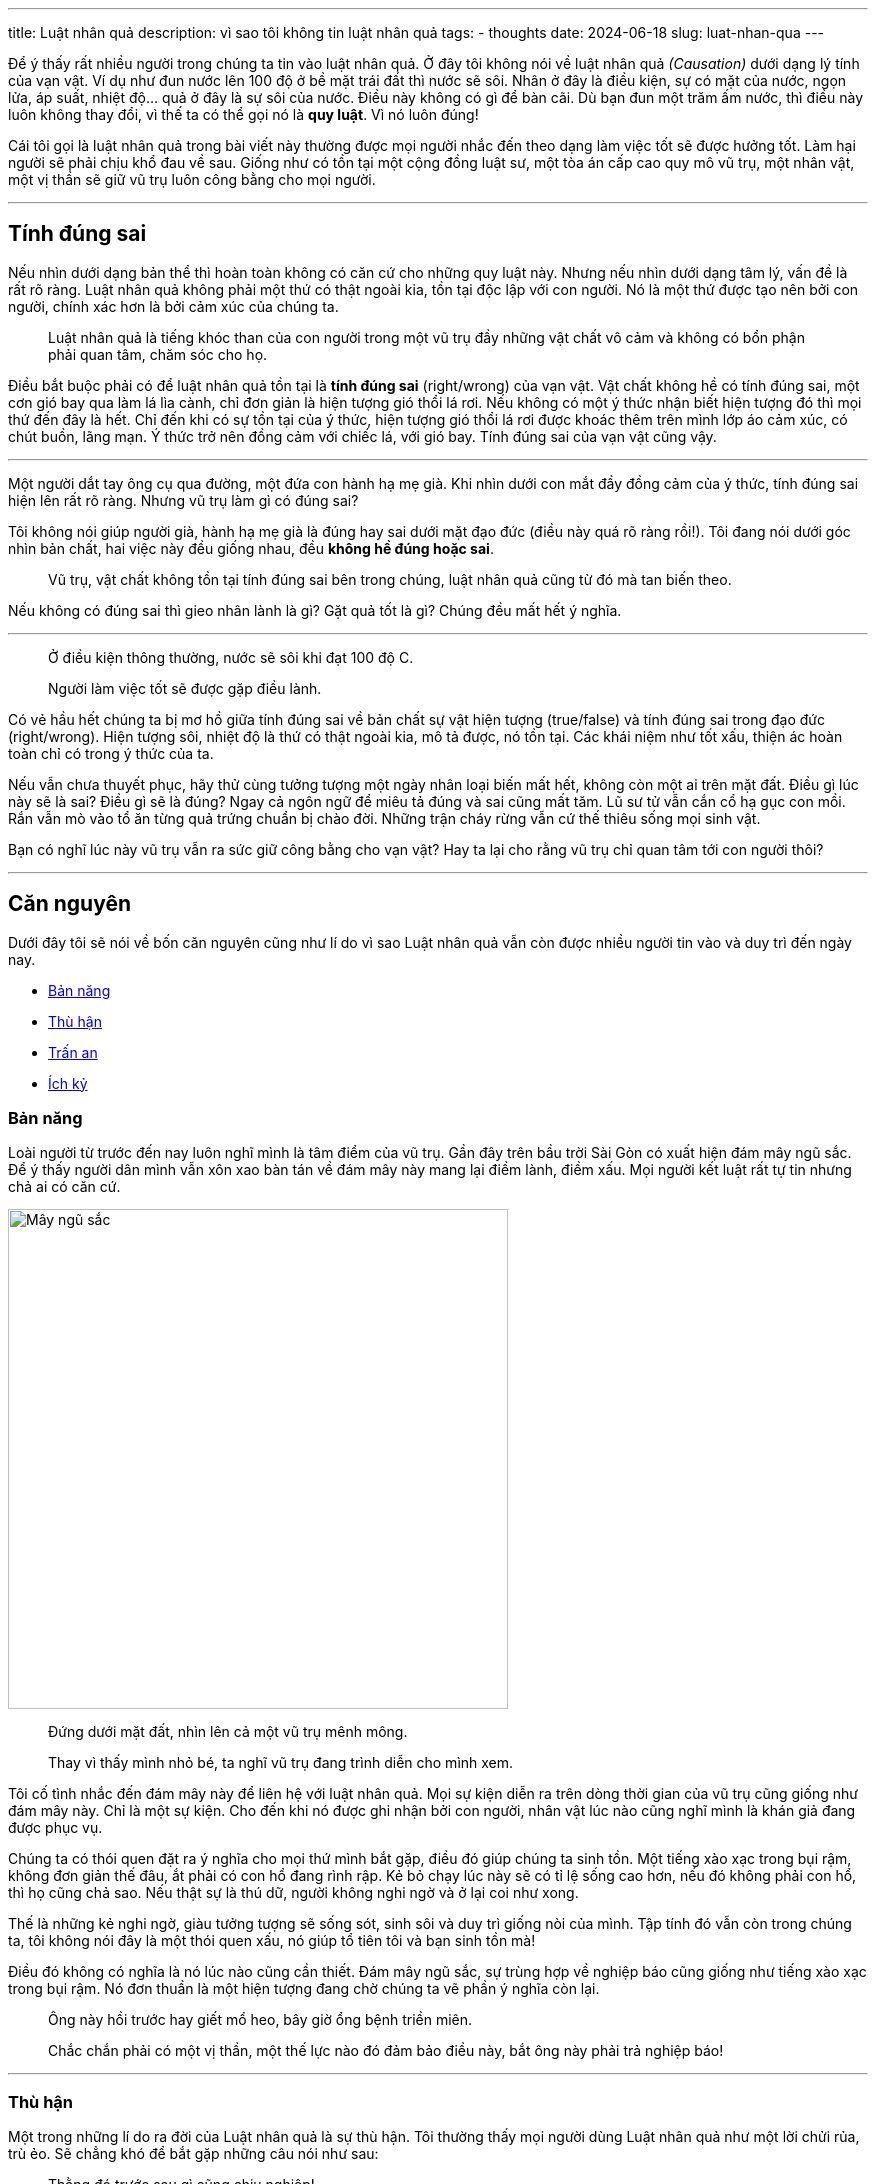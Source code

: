 ---
title: Luật nhân quả
description: vì sao tôi không tin luật nhân quả
tags:
    - thoughts
date: 2024-06-18
slug: luat-nhan-qua
---

Để ý thấy rất nhiều người trong chúng ta tin vào luật nhân quả.
Ở đây tôi không nói về luật nhân quả _(Causation)_ dưới dạng lý tính của vạn vật.
Ví dụ như đun nước lên 100 độ ở bề mặt trái đất thì nước sẽ sôi.
Nhân ở đây là điều kiện, sự có mặt của nước, ngọn lửa, áp suất, nhiệt độ... quả ở đây là sự sôi của nước.
Điều này không có gì để bàn cãi.
Dù bạn đun một trăm ấm nước, thì điều này luôn không thay đổi, vì thế ta có thể gọi nó là *quy luật*.
Vì nó luôn đúng!

Cái tôi gọi là luật nhân quả trong bài viết này thường được mọi người nhắc đến theo dạng làm việc tốt sẽ được hưởng tốt.
Làm hại người sẽ phải chịu khổ đau về sau.
Giống như có tồn tại một cộng đồng luật sư, một tòa án cấp cao quy mô vũ trụ, một nhân vật, một vị thần sẽ giữ vũ trụ luôn công bằng cho mọi người.

---

== Tính đúng sai

Nếu nhìn dưới dạng bản thể thì hoàn toàn không có căn cứ cho những quy luật này.
Nhưng nếu nhìn dưới dạng tâm lý, vấn đề là rất rõ ràng.
Luật nhân quả không phải một thứ có thật ngoài kia, tồn tại độc lập với con người.
Nó là một thứ được tạo nên bởi con người, chính xác hơn là bởi cảm xúc của chúng ta.

> Luật nhân quả là tiếng khóc than của con người trong một vũ trụ đầy những vật chất vô cảm và không có bổn phận phải quan tâm, chăm sóc cho họ.

Điều bắt buộc phải có để luật nhân quả tồn tại là *tính đúng sai* (right/wrong) của vạn vật.
Vật chất không hề có tính đúng sai, một cơn gió bay qua làm lá lìa cành, chỉ đơn giản là hiện tượng gió thổi lá rơi.
Nếu không có một ý thức nhận biết hiện tượng đó thì mọi thứ đến đây là hết.
Chỉ đến khi có sự tồn tại của ý thức, hiện tượng gió thổi lá rơi được khoác thêm trên mình lớp áo cảm xúc, có chút buồn, lãng mạn.
Ý thức trở nên đồng cảm với chiếc lá, với gió bay.
Tính đúng sai của vạn vật cũng vậy.

---

Một người dắt tay ông cụ qua đường, một đứa con hành hạ mẹ già.
Khi nhìn dưới con mắt đầy đồng cảm của ý thức, tính đúng sai hiện lên rất rõ ràng.
Nhưng vũ trụ làm gì có đúng sai?

Tôi không nói giúp người già, hành hạ mẹ già là đúng hay sai dưới mặt đạo đức (điều này quá rõ ràng rồi!).
Tôi đang nói dưới góc nhìn bản chất, hai việc này đều giống nhau, đều *không hề đúng hoặc sai*.

> Vũ trụ, vật chất không tồn tại tính đúng sai bên trong chúng, luật nhân quả cũng từ đó mà tan biến theo.

Nếu không có đúng sai thì gieo nhân lành là gì? Gặt quả tốt là gì? Chúng đều mất hết ý nghĩa.

---

> Ở điều kiện thông thường, nước sẽ sôi khi đạt 100 độ C.

> Người làm việc tốt sẽ được gặp điều lành.

Có vẻ hầu hết chúng ta bị mơ hồ giữa tính đúng sai về bản chất sự vật hiện tượng (true/false) và tính đúng sai trong đạo đức (right/wrong).
Hiện tượng sôi, nhiệt độ là thứ có thật ngoài kia, mô tả được, nó tồn tại.
Các khái niệm như tốt xấu, thiện ác hoàn toàn chỉ có trong ý thức của ta.

Nếu vẫn chưa thuyết phục, hãy thử cùng tưởng tượng một ngày nhân loại biến mất hết, không còn một ai trên mặt đất.
Điều gì lúc này sẽ là sai? Điều gì sẽ là đúng?
Ngay cả ngôn ngữ để miêu tả đúng và sai cũng mất tăm.
Lũ sư tử vẫn cắn cổ hạ gục con mồi.
Rắn vẫn mò vào tổ ăn từng quả trứng chuẩn bị chào đời.
Những trận cháy rừng vẫn cứ thế thiêu sống mọi sinh vật.

Bạn có nghĩ lúc này vũ trụ vẫn ra sức giữ công bằng cho vạn vật?
Hay ta lại cho rằng vũ trụ chỉ quan tâm tới con người thôi?

---

== Căn nguyên

Dưới đây tôi sẽ nói về bốn căn nguyên cũng như lí do vì sao Luật nhân quả vẫn còn được nhiều người tin vào và duy trì đến ngày nay.

- link:#survival-instinct[Bản năng]
- link:#hatred[Thù hận]
- link:#peace-of-mind[Trấn an]
- link:#selfishness[Ích kỷ]

[#survival-instinct]
=== Bản năng

Loài người từ trước đến nay luôn nghĩ mình là tâm điểm của vũ trụ.
Gần đây trên bầu trời Sài Gòn có xuất hiện đám mây ngũ sắc.
Để ý thấy người dân mình vẫn xôn xao bàn tán về đám mây này mang lại điềm lành, điềm xấu.
Mọi người kết luật rất tự tin nhưng chả ai có căn cứ.

image::may-ngu-sac.webp[Mây ngũ sắc, width=500, align=center]

> Đứng dưới mặt đất, nhìn lên cả một vũ trụ mênh mông.
>
> Thay vì thấy mình nhỏ bé, ta nghĩ vũ trụ đang trình diễn cho mình xem.

Tôi cố tình nhắc đến đám mây này để liên hệ với luật nhân quả.
Mọi sự kiện diễn ra trên dòng thời gian của vũ trụ cũng giống như đám mây này.
Chỉ là một sự kiện.
Cho đến khi nó được ghi nhận bởi con người, nhân vật lúc nào cũng nghĩ mình là khán giả đang được phục vụ.

Chúng ta có thói quen đặt ra ý nghĩa cho mọi thứ mình bắt gặp, điều đó giúp chúng ta sinh tồn.
Một tiếng xào xạc trong bụi rậm, không đơn giản thế đâu, ắt phải có con hổ đang rình rập.
Kẻ bỏ chạy lúc này sẽ có tỉ lệ sống cao hơn, nếu đó không phải con hổ, thì họ cũng chả sao.
Nếu thật sự là thú dữ, người không nghi ngờ và ở lại coi như xong.

Thế là những kẻ nghi ngờ, giàu tưởng tượng sẽ sống sót, sinh sôi và duy trì giống nòi của mình.
Tập tính đó vẫn còn trong chúng ta, tôi không nói đây là một thói quen xấu, nó giúp tổ tiên tôi và bạn sinh tồn mà!

Điều đó không có nghĩa là nó lúc nào cũng cần thiết. Đám mây ngũ sắc, sự trùng hợp về nghiệp báo cũng giống như tiếng xào xạc trong bụi rậm.
Nó đơn thuần là một hiện tượng đang chờ chúng ta vẽ phần ý nghĩa còn lại.

> Ông này hồi trước hay giết mổ heo, bây giờ ổng bệnh triền miên.
>
> Chắc chắn phải có một vị thần, một thế lực nào đó đảm bảo điều này, bắt ông này phải trả nghiệp báo!

---

[#hatred]
=== Thù hận

Một trong những lí do ra đời của Luật nhân quả là sự thù hận.
Tôi thường thấy mọi người dùng Luật nhân quả như một lời chửi rủa, trù ẻo.
Sẽ chẳng khó để bắt gặp những câu nói như sau:

> Thằng đó trước sau gì cũng chịu nghiệp!

> Nhân quả không chừa một ai, chờ đi con!

Luật nhân quả ở đây được dùng giống như một món vũ khí bằng ngôn từ.
Khi chửi chưa đã, người ta chuyển sang rủa.
Như đặt một lời nguyền cho tương lai của đối phương.
Còn khi gặp người đang trả hậu quả cho việc làm ác trong quá khứ, Luật nhân quả thành lời lăng mạ đầy hả hê.

> Đáng đời con này, sống ở đời gieo nhân nào gặp quả nấy nha con!

> Hồi đó ăn ở tốt thì giờ đâu có vậy!

Tất nhiên chả có gì tốt đẹp khi dùng một thứ luật hư cấu chỉ để chửi rủa người khác.
Quan niệm của tôi là dù ai có làm sai thì ta cũng không có quyền chửi rủa họ.
Vì nếu có cùng một quá khứ, tuổi thơ, cuộc đời, chắc hẵn ta cũng sẽ làm y hệt họ.

Tôi cho rằng những tội phạm nên được cách ly khỏi xã hội để ngăn họ tiếp tục hại người khác.
Nhưng không có nghĩa là ta có quyền chửi rủa, lăng mạ họ.
Vấn đề này tôi đã nói kĩ hơn ở bài viết link:/diet-nhung-thu-han[Diệt những thù hận].

---

[#peace-of-mind]
=== Trấn an

Một nguyên nhân ra đời khác của Luật nhân quả là để thỏa mãn nhu cầu được an tâm của chúng ta.
Khi cực khổ, Luật nhân quả sẽ đảm bảo tương lai bạn được bù đắp.
Tại sao ư?
Vì đó là luật chúng ta đặt ra, và nó phải đúng chứ!

Đối với tôi đây là một dạng tích cực độc hại (toxic positivity).
Kỳ vọng vào một điều không có gì đảm bảo chỉ khiến bạn có thêm cơ hội để phải thất vọng.
Đồng thời điều này sẽ *đặt ý thức của ta vào tương lai*, một nơi không có thật!

> Hôm nay cực khổ chắc chắn ngày mai tôi sẽ được êm ấm.

> Cố lên, mọi thứ ta làm hôm nay đều sẽ được bù đắp trong tương lai!

Khi đầu óc đầy những lời động viên vô căn cứ và mơ hồ, sự tập trung của ta cũng sẽ bị phân tán theo.
Khi cứ nghĩ về một tương lai tươi đẹp hơn hiện tại, ta sẽ quên đi những cái đẹp (có thể là hiếm hoi) của giây phút hiện tại.
Cứ thế, sẽ có lúc ta quên rằng chính hiện tại là thứ trong tầm kiểm soát, tương lai thì không ai biết được.

Lúc này chúng ta sẽ chỉ quan tâm tới kết quả của hành động của mình.
Đối với tôi, những phút giây không nghĩ về hiện tại là những phút giây chết của cuộc đời.
Có thể bạn sẽ liên hệ và nghĩ rằng tôi đang khinh rẻ việc lên kế hoạch.
Không không!!!

Cho dù có lên kế hoạch cho tương lai, cũng phải kết lại bằng câu hỏi "vậy *bây giờ* chúng ta có thể làm gì?".
Hay nói cách khác, đối với tôi mục đích của việc lên kế hoạch là *rất quan trọng* và là để nhìn ra *việc cần làm ở hiện tại*.

Tôi rất đồng cảm với những người đang cực khổ và không mong gì hơn có một ngày được đền đáp.
Có thể tôi chưa khổ tới mức vô vọng, nhưng cũng từng có lúc chỉ mong đến một ngày mai tốt đẹp hơn.
Bạn có thể xem tôi như thằng dạy đời và tỏ ra cao thượng nhưng thật sự, *hãy chú tâm vào hiện tại*.

Dù nó có khó khăn cũng đừng quá mơ mộng một ngày tương lai.
Hãy cứ chuyên tâm vào những việc cần làm và trong khả năng.
Cố hết sức đừng trông đợi vào một ngày mai tươi đẹp.
Có thể đó là một nguồn năng lượng cho tâm trí, nhưng nó không phải "nguồn năng lượng sạch" đâu.

---

[#selfishness]
== Ích kỷ

Đây là một lí do chắc hầu hết ai cũng một lần nghĩ đến.
Luật nhân quả thường xuyên là nguồn cơn của những chuyến từ thiện (tôi không nói tất cả).
Có những người giúp người khác không phải vì đồng cảm, yêu thương, mà giống một cuộc đầu tư.
Ta không đơn thuần giúp người, ta đang góp vốn vào một thương vụ mà khoảng lời ở đây là sự sung túc, khỏe mạnh, bình an trong tương lai.

> Cố gắng cho đi rồi sẽ có ngày được đền đáp.

> Ở hiền gặp lành.

> Đừng làm ác, sẽ có một ngày phải trả nghiệp đấy!

Câu hỏi đặt ra ở đây là *"nếu chắc chắn sẽ không được lợi, ta có còn giúp người không?"*, hoặc là *"nếu sẽ không bị trừng phạt, bạn sẽ vẫn tránh xa việc xấu chứ?"*.
Những câu hỏi này giúp ta đào sâu vào *căn nguyên của lòng tốt*.

Tôi nghĩ động cơ để giúp người khác phải là vì ta muốn giúp họ, muốn cuộc sống, tâm trạng, hoàn cảnh họ được tốt đẹp hơn.
Việc giúp người hay sống thiện không nên chỉ vì sẽ được lợi trong tương lai.

Một lần nữa tôi phải minh oan trước, tôi không nói việc làm từ thiện hay giúp người chỉ vì mong được đền đáp là xấu, là không nên.
Tôi đang nói về phần động cơ, chứ không phải kết quả, phải phân định rõ hai đối tượng được nói đến ở đây.
Tất nhiên dù động cơ có là gì thì kết quả vẫn là người được giúp sẽ được giúp.
Nhưng đào sâu về phần động cơ sẽ thấy điều thú vị và đáng nói.

Khi ta làm từ thiện vì thật sự ta thương cảm cho người khác, việc làm đó sẽ xuất phát từ tình yêu thương.
Mà đã là yêu thương thì sẽ không chi li tính toán.
Mục tiêu lúc này xuất phát từ nỗi khổ của người khác, ta đặt góc nhìn của mình vào góc nhìn của họ.
Dần dần mỗi cá nhân sẽ xây cho mình một tư duy sống vì người, rộng lượng và nhân ái.
Một xã hội nếu ai cũng vậy thì sẽ hòa đồng, công bằng, văn minh.

Ngược lại, khi mọi việc giúp người hay sống tốt đều xuất phát từ lòng tham.
Xã hội từ những cá nhân như vậy sẽ đầy rẫy hơn thua, tính toán, giành giật và ích kỷ.
Kể cả việc sống tốt thôi cũng đậm màu vị kỷ, cá nhân.
Dần dần tính cá nhân sẽ càng lớn lên và Luật nhân quả là thứ đã duy trì ngọn lửa này.
Lỡ mà mất đi thứ gọi là Luật nhân quả, những người này sẽ chả thèm làm thiện hay sống tốt nữa.

Có trường hợp bạn làm việc thiện và cố sống tốt vì cả hai lí do trên.
Cảm thấy thương người và đồng thời cũng mong sẽ được lợi lộc.
Tôi thật lòng mong mình có thể thuyết phục bạn bỏ hẳn lí do thứ hai.
Hãy để lòng tốt làm tròn bổn phận của nó và dập tắt ngọn lửa ích kỷ bên trong mình.

== Đối với tôi

Tôi xem những sự kiện mọi người đưa ra làm căn cứ cho luật nhân quả đơn thuần là những trùng hợp, không hơn không kém.
Bởi tôi không thấy một điều gì đảm bảo nó sẽ luôn đúng.
Tôi nghĩ một thứ đã gọi là luật thì phải luôn đúng, có lúc đúng lúc sai thì thà đừng đặt ra để trở thành niềm tin mù quáng.

Tưởng tượng bây giờ tôi đặt ra một luật gọi là Luật cờ bạc.
Luật này nói rằng có chơi cờ bạc chắc chắn sẽ có ngày giàu to.
Bạn hỏi tôi có gì chứng minh không.
Tôi đưa ra vài ví dụ những người từng thắng bạc và thành công.
Bạn sẽ hỏi "nhưng đâu phải ai chơi cờ bạc cũng thắng?".
Ngay lập tức, tôi sẽ chẳng còn đường lui và phải thừa nhận "Luật cờ bạc" mình vừa đưa ra chỉ là nhảm nhí.

Một điều tích cực duy nhất tôi học được từ luật nhân quả đó là hãy để ý những việc mình làm.
Một góc nhìn thực tế hơn về luật nhân quả, góc nhìn tương tự nước đun đến 100 độ sẽ sôi.
Thay vì nghĩ mình bị nghiệp quật, hãy ngồi xâu chuỗi từng sự kiện dẫn đến điều tiêu cực ngày hôm nay mình gặp phải.

Thay vì "sống tốt để được điều lành", tôi sẽ nhắc bản thân hãy nghĩ đến hậu quả một cách thực tế.
Nếu chạy xe ẩu thì dễ gây tai nạn, chơi với bạn bè xấu thì dễ bị ảnh hưởng... Mọi thứ chỉ cần có vậy, không cần phải phức tạp hóa, áp lên mình một quy luật gì.
Giữ con tim trong lòng ngực và lí trí ở trên đầu.

Không mù quáng làm theo bản năng, không thù hận, không mơ mộng vô căn cứ và không giúp người vì ham muốn cho tương lai.
Giữ mọi thứ đúng với bản chất của nó và nhìn đời một cách rõ nhất có thể!
